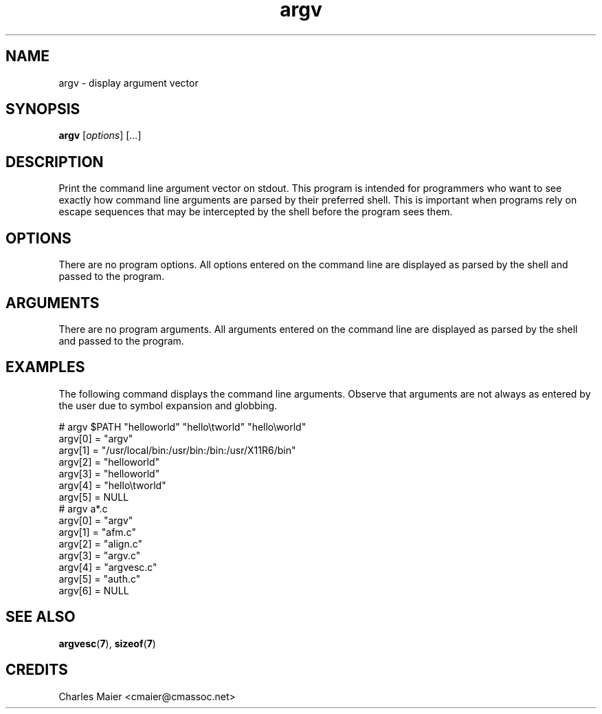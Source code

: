 .TH argv 7 "December 2012" "plc-utils-2.1.3" "Qualcomm Atheros Powerline Toolkit"

.SH NAME
argv - display argument vector

.SH SYNOPSIS
.BR argv 
.RI [ options ]
.RI [ ... ]

.SH DESCRIPTION
Print the command line argument vector on stdout.
This program is intended for programmers who want to see exactly how command line arguments are parsed by their preferred shell.
This is important when programs rely on escape sequences that may be intercepted by the shell before the program sees them.

.SH OPTIONS
There are no program options.
All options entered on the command line are displayed as parsed by the shell and passed to the program.

.SH ARGUMENTS
There are no program arguments.
All arguments entered on the command line are displayed as parsed by the shell and passed to the program.

.SH EXAMPLES
The following command displays the command line arguments.
Observe that arguments are not always as entered by the user due to symbol expansion and globbing.
.PP
   # argv $PATH "hello\tworld" "hello\\tworld" "hello\\\tworld"
    argv[0] = "argv"
    argv[1] = "/usr/local/bin:/usr/bin:/bin:/usr/X11R6/bin"
    argv[2] = "hello\tworld"
    argv[3] = "hello\tworld"
    argv[4] = "hello\\tworld"
    argv[5] = NULL
   # argv a*.c
    argv[0] = "argv"
    argv[1] = "afm.c"
    argv[2] = "align.c"
    argv[3] = "argv.c"
    argv[4] = "argvesc.c"
    argv[5] = "auth.c"
    argv[6] = NULL

.SH SEE ALSO
.BR argvesc ( 7 ),
.BR sizeof ( 7 )

.SH CREDITS
 Charles Maier <cmaier@cmassoc.net>
